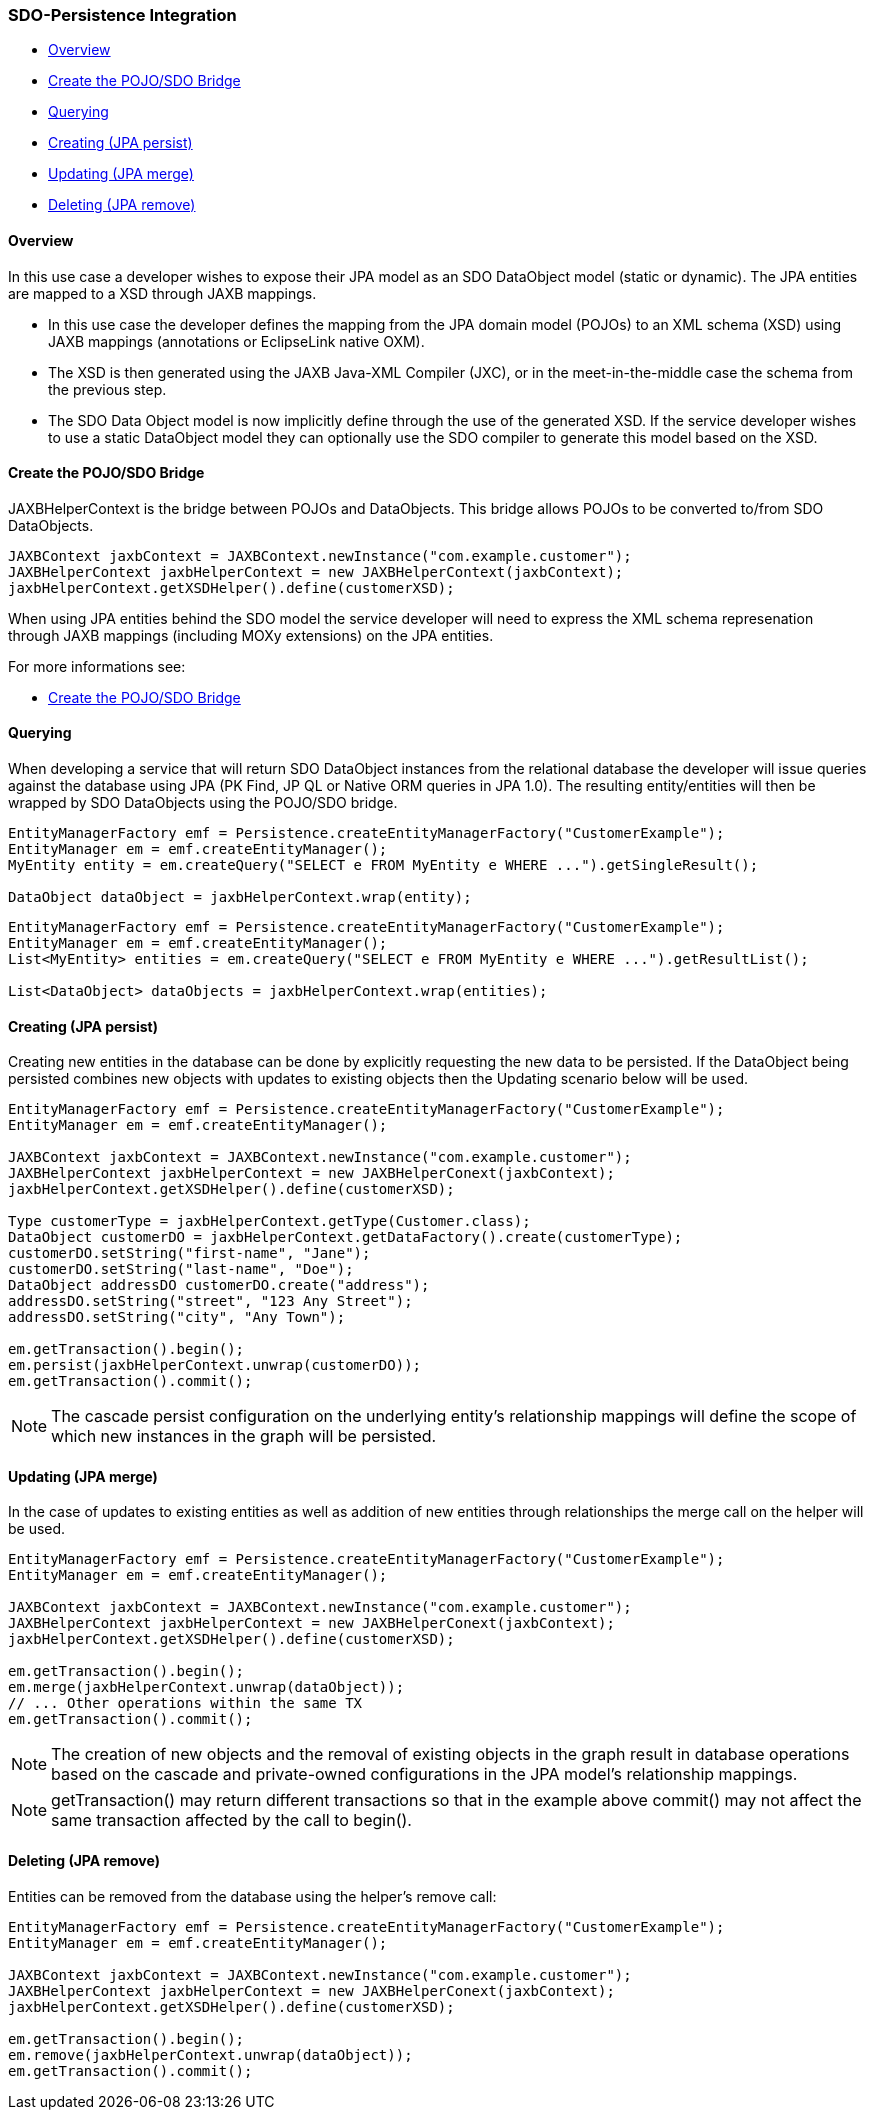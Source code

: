 [#sdo-example-persistence]
=== SDO-Persistence Integration

* <<sdo-example-persistence-overview>>
* <<sdo-example-persistence-bridge>>
* <<sdo-example-persistence-query>>
* <<sdo-example-persistence-persist>>
* <<sdo-example-persistence-merge>>
* <<sdo-example-persistence-remove>>

[#sdo-example-persistence-overview]
==== Overview

In this use case a developer wishes to expose their JPA model as an SDO
DataObject model (static or dynamic). The JPA entities are mapped to a
XSD through JAXB mappings.

* In this use case the developer defines the mapping from the JPA domain
model (POJOs) to an XML schema (XSD) using JAXB mappings (annotations or
EclipseLink native OXM).
* The XSD is then generated using the JAXB Java-XML Compiler (JXC), or
in the meet-in-the-middle case the schema from the previous step.
* The SDO Data Object model is now implicitly define through the use of
the generated XSD. If the service developer wishes to use a static
DataObject model they can optionally use the SDO compiler to generate
this model based on the XSD.

[#sdo-example-persistence-bridge]
==== Create the POJO/SDO Bridge

JAXBHelperContext is the bridge between POJOs and DataObjects. This
bridge allows POJOs to be converted to/from SDO DataObjects.

[source,java]
----
JAXBContext jaxbContext = JAXBContext.newInstance("com.example.customer");
JAXBHelperContext jaxbHelperContext = new JAXBHelperContext(jaxbContext);
jaxbHelperContext.getXSDHelper().define(customerXSD);
----

When using JPA entities behind the SDO model the service developer will
need to express the XML schema represenation through JAXB mappings
(including MOXy extensions) on the JPA entities.

For more informations see:

* link:/EclipseLink/Examples/SDO/JAXB#Create_the_POJO.2FSDO_Bridge[Create
the POJO/SDO Bridge]

[#sdo-example-persistence-query]
==== Querying

When developing a service that will return SDO DataObject instances from
the relational database the developer will issue queries against the
database using JPA (PK Find, JP QL or Native ORM queries in JPA 1.0).
The resulting entity/entities will then be wrapped by SDO DataObjects
using the POJO/SDO bridge.

[source,java]
----
EntityManagerFactory emf = Persistence.createEntityManagerFactory("CustomerExample");
EntityManager em = emf.createEntityManager();
MyEntity entity = em.createQuery("SELECT e FROM MyEntity e WHERE ...").getSingleResult();

DataObject dataObject = jaxbHelperContext.wrap(entity);
----

[source,java]
----
EntityManagerFactory emf = Persistence.createEntityManagerFactory("CustomerExample");
EntityManager em = emf.createEntityManager();
List<MyEntity> entities = em.createQuery("SELECT e FROM MyEntity e WHERE ...").getResultList();

List<DataObject> dataObjects = jaxbHelperContext.wrap(entities);
----

[#sdo-example-persistence-persist]
==== Creating (JPA persist)

Creating new entities in the database can be done by explicitly
requesting the new data to be persisted. If the DataObject being
persisted combines new objects with updates to existing objects then the
Updating scenario below will be used.

[source,java]
----
EntityManagerFactory emf = Persistence.createEntityManagerFactory("CustomerExample");
EntityManager em = emf.createEntityManager();

JAXBContext jaxbContext = JAXBContext.newInstance("com.example.customer");
JAXBHelperContext jaxbHelperContext = new JAXBHelperConext(jaxbContext);
jaxbHelperContext.getXSDHelper().define(customerXSD);

Type customerType = jaxbHelperContext.getType(Customer.class);
DataObject customerDO = jaxbHelperContext.getDataFactory().create(customerType);
customerDO.setString("first-name", "Jane");
customerDO.setString("last-name", "Doe");
DataObject addressDO customerDO.create("address");
addressDO.setString("street", "123 Any Street");
addressDO.setString("city", "Any Town");

em.getTransaction().begin();
em.persist(jaxbHelperContext.unwrap(customerDO));
em.getTransaction().commit();
----

[NOTE]
====
The cascade persist configuration on the underlying entity's
relationship mappings will define the scope of which new instances in
the graph will be persisted.
====

[#sdo-example-persistence-merge]
==== Updating (JPA merge)

In the case of updates to existing entities as well as addition of new
entities through relationships the merge call on the helper will be
used.

[source,java]
----
EntityManagerFactory emf = Persistence.createEntityManagerFactory("CustomerExample");
EntityManager em = emf.createEntityManager();

JAXBContext jaxbContext = JAXBContext.newInstance("com.example.customer");
JAXBHelperContext jaxbHelperContext = new JAXBHelperConext(jaxbContext);
jaxbHelperContext.getXSDHelper().define(customerXSD);

em.getTransaction().begin();
em.merge(jaxbHelperContext.unwrap(dataObject));
// ... Other operations within the same TX
em.getTransaction().commit();
----

[NOTE]
====
The creation of new objects and the removal of existing objects
in the graph result in database operations based on the cascade and
private-owned configurations in the JPA model's relationship mappings.
====

[NOTE]
====
getTransaction() may return different transactions so that in the
example above commit() may not affect the same transaction affected by
the call to begin().
====

[#sdo-example-persistence-remove]
==== Deleting (JPA remove)

Entities can be removed from the database using the helper's remove
call:

[source,java]
----
EntityManagerFactory emf = Persistence.createEntityManagerFactory("CustomerExample");
EntityManager em = emf.createEntityManager();

JAXBContext jaxbContext = JAXBContext.newInstance("com.example.customer");
JAXBHelperContext jaxbHelperContext = new JAXBHelperConext(jaxbContext);
jaxbHelperContext.getXSDHelper().define(customerXSD);

em.getTransaction().begin();
em.remove(jaxbHelperContext.unwrap(dataObject));
em.getTransaction().commit();
----
